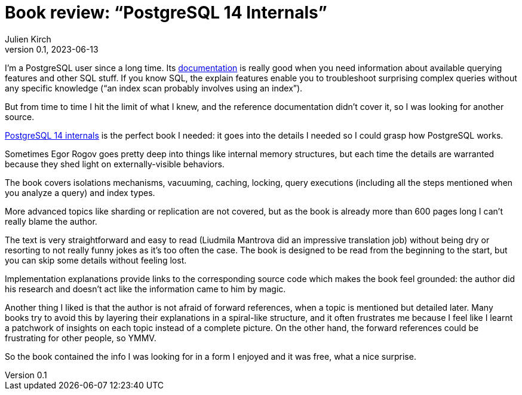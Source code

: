 = Book review: "`PostgreSQL 14 Internals`"
Julien Kirch
v0.1, 2023-06-13
:article_lang: en
:article_image: internals.png
:article_description: The book I needed

I'm a PostgreSQL user since a long time.
Its link:https://www.postgresql.org/docs/current/index.html[documentation] is really good when you need information about available querying features and other SQL stuff.
If you know SQL, the explain features enable you to troubleshoot surprising complex queries without any specific knowledge ("`an index scan probably involves using an index`").

But from time to time I hit the limit of what I knew, and the reference documentation didn't cover it, so I was looking for another source.

link:https://postgrespro.com/community/books/internals[PostgreSQL 14 internals] is the perfect book I needed:
it goes into the details I needed so I could grasp how PostgreSQL works.

Sometimes Egor Rogov goes pretty deep into things like internal memory structures, but each time the details are warranted because they shed light on externally-visible behaviors.

The book covers isolations mechanisms, vacuuming, caching, locking, query executions (including all the steps mentioned when you analyze a query) and index types.

More advanced topics like sharding or replication are not covered, but as the book is already more than 600 pages long I can't really blame the author.

The text is very straightforward and easy to read (Liudmila Mantrova did an impressive translation job) without being dry or resorting to not really funny jokes as it's too often the case.
The book is designed to be read from the beginning to the start, but you can skip some details without feeling lost.

Implementation explanations provide links to the corresponding source code which makes the book feel grounded: the author did his research and doesn't act like the information came to him by magic.

Another thing I liked is that the author is not afraid of forward references, when a topic is mentioned but detailed later.
Many books try to avoid this by layering their explanations in a spiral-like structure, and it often frustrates me because I feel like I learnt a patchwork of insights on each topic instead of a complete picture.
On the other hand, the forward references could be frustrating for other people, so YMMV.

So the book contained the info I was looking for in a form I enjoyed and it was free, what a nice surprise.